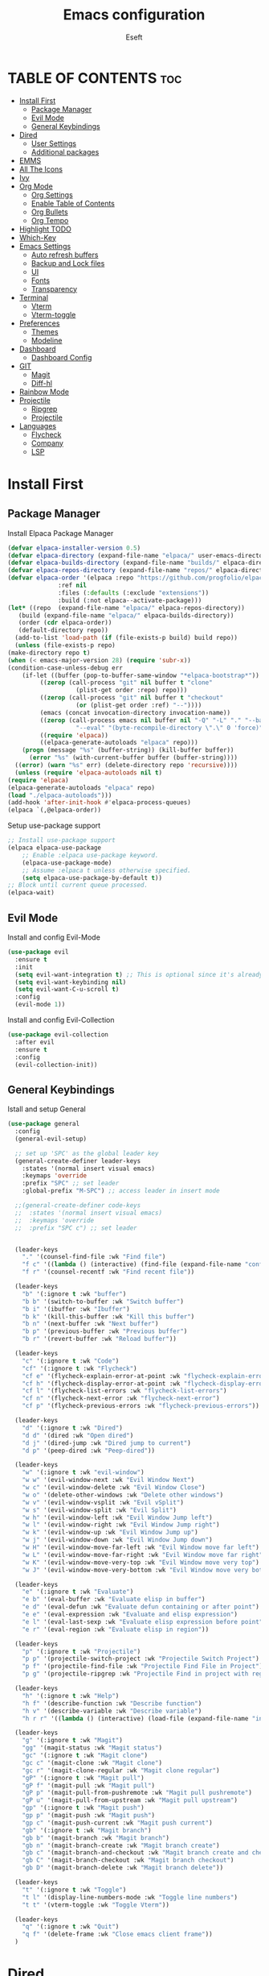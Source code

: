 #+TITLE: Emacs configuration
#+AUTHOR: Eseft
#+DESCRIPTION: Eseft's personal emacs configuration
#+OPTIONS: toc:2

* TABLE OF CONTENTS :toc:
- [[#install-first][Install First]]
  - [[#package-manager][Package Manager]]
  - [[#evil-mode][Evil Mode]]
  - [[#general-keybindings][General Keybindings]]
- [[#dired][Dired]]
  - [[#user-settings][User Settings]]
  - [[#additional-packages][Additional packages]]
- [[#emms][EMMS]]
- [[#all-the-icons][All The Icons]]
- [[#ivy][Ivy]]
- [[#org-mode][Org Mode]]
  - [[#org-settings][Org Settings]]
  - [[#enable-table-of-contents][Enable Table of Contents]]
  - [[#org-bullets][Org Bullets]]
  - [[#org-tempo][Org Tempo]]
- [[#highlight-todo][Highlight TODO]]
- [[#which-key][Which-Key]]
- [[#emacs-settings][Emacs Settings]]
  - [[#auto-refresh-buffers][Auto refresh buffers]]
  - [[#backup-and-lock-files][Backup and Lock files]]
  - [[#ui][UI]]
  - [[#fonts][Fonts]]
  - [[#transparency][Transparency]]
- [[#terminal][Terminal]]
  - [[#vterm][Vterm]]
  - [[#vterm-toggle][Vterm-toggle]]
- [[#preferences][Preferences]]
  - [[#themes][Themes]]
  - [[#modeline][Modeline]]
- [[#dashboard][Dashboard]]
  - [[#dashboard-config][Dashboard Config]]
- [[#git][GIT]]
  - [[#magit][Magit]]
  - [[#diff-hl][Diff-hl]]
- [[#rainbow-mode][Rainbow Mode]]
- [[#projectile][Projectile]]
  - [[#ripgrep][Ripgrep]]
  - [[#projectile-1][Projectile]]
- [[#languages][Languages]]
  - [[#flycheck][Flycheck]]
  - [[#company][Company]]
  - [[#lsp][LSP]]

* Install First
** Package Manager
Install Elpaca Package Manager
#+begin_src emacs-lisp
    (defvar elpaca-installer-version 0.5)
    (defvar elpaca-directory (expand-file-name "elpaca/" user-emacs-directory))
    (defvar elpaca-builds-directory (expand-file-name "builds/" elpaca-directory))
    (defvar elpaca-repos-directory (expand-file-name "repos/" elpaca-directory))
    (defvar elpaca-order '(elpaca :repo "https://github.com/progfolio/elpaca.git"
				  :ref nil
				  :files (:defaults (:exclude "extensions"))
				  :build (:not elpaca--activate-package)))
    (let* ((repo  (expand-file-name "elpaca/" elpaca-repos-directory))
	   (build (expand-file-name "elpaca/" elpaca-builds-directory))
	   (order (cdr elpaca-order))
	   (default-directory repo))
      (add-to-list 'load-path (if (file-exists-p build) build repo))
      (unless (file-exists-p repo)
	(make-directory repo t)
	(when (< emacs-major-version 28) (require 'subr-x))
	(condition-case-unless-debug err
	    (if-let ((buffer (pop-to-buffer-same-window "*elpaca-bootstrap*"))
		     ((zerop (call-process "git" nil buffer t "clone"
					   (plist-get order :repo) repo)))
		     ((zerop (call-process "git" nil buffer t "checkout"
					   (or (plist-get order :ref) "--"))))
		     (emacs (concat invocation-directory invocation-name))
		     ((zerop (call-process emacs nil buffer nil "-Q" "-L" "." "--batch"
					   "--eval" "(byte-recompile-directory \".\" 0 'force)")))
		     ((require 'elpaca))
		     ((elpaca-generate-autoloads "elpaca" repo)))
		(progn (message "%s" (buffer-string)) (kill-buffer buffer))
	      (error "%s" (with-current-buffer buffer (buffer-string))))
	  ((error) (warn "%s" err) (delete-directory repo 'recursive))))
      (unless (require 'elpaca-autoloads nil t)
	(require 'elpaca)
	(elpaca-generate-autoloads "elpaca" repo)
	(load "./elpaca-autoloads")))
    (add-hook 'after-init-hook #'elpaca-process-queues)
    (elpaca `(,@elpaca-order))
#+end_src

Setup use-package support
#+begin_src emacs-lisp
    ;; Install use-package support
    (elpaca elpaca-use-package
	    ;; Enable :elpaca use-package keyword.
	    (elpaca-use-package-mode)
	    ;; Assume :elpaca t unless otherwise specified.
	    (setq elpaca-use-package-by-default t))
    ;; Block until current queue processed.
    (elpaca-wait)
#+end_src

** Evil Mode
Install and config Evil-Mode
#+begin_src emacs-lisp
  (use-package evil
    :ensure t
    :init
    (setq evil-want-integration t) ;; This is optional since it's already set to t by default.
    (setq evil-want-keybinding nil)
    (setq evil-want-C-u-scroll t)
    :config
    (evil-mode 1))
#+end_src

Install and config Evil-Collection
#+begin_src emacs-lisp
  (use-package evil-collection
    :after evil
    :ensure t
    :config
    (evil-collection-init))
#+end_src

** General Keybindings
Istall and setup General
#+begin_src emacs-lisp
  (use-package general
    :config
    (general-evil-setup)

    ;; set up 'SPC' as the global leader key
    (general-create-definer leader-keys
      :states '(normal insert visual emacs)
      :keymaps 'override
      :prefix "SPC" ;; set leader
      :global-prefix "M-SPC") ;; access leader in insert mode

    ;;(general-create-definer code-keys
    ;;  :states '(normal insert visual emacs)
    ;;  :keymaps 'override
    ;;  :prefix "SPC c") ;; set leader


    (leader-keys
      "." '(counsel-find-file :wk "Find file")
      "f c" '((lambda () (interactive) (find-file (expand-file-name "config.org" user-emacs-directory))) :wk "Edit emacs config")
      "f r" '(counsel-recentf :wk "Find recent file"))

    (leader-keys
      "b" '(:ignore t :wk "buffer")
      "b b" '(switch-to-buffer :wk "Switch buffer")
      "b i" '(ibuffer :wk "Ibuffer")
      "b k" '(kill-this-buffer :wk "Kill this buffer")
      "b n" '(next-buffer :wk "Next buffer")
      "b p" '(previous-buffer :wk "Previous buffer")
      "b r" '(revert-buffer :wk "Reload buffer"))

    (leader-keys
      "c" '(:ignore t :wk "Code")
      "cf" '(:ignore t :wk "Flycheck")
      "cf e" '(flycheck-explain-error-at-point :wk "flycheck-explain-error-at-point")
      "cf h" '(flycheck-display-error-at-point :wk "flycheck-display-error-at-point")
      "cf l" '(flycheck-list-errors :wk "flycheck-list-errors")
      "cf n" '(flycheck-next-error :wk "flycheck-next-error")
      "cf p" '(flycheck-previous-errors :wk "flycheck-previous-errors"))

    (leader-keys
      "d" '(:ignore t :wk "Dired")
      "d d" '(dired :wk "Open dired")
      "d j" '(dired-jump :wk "Dired jump to current")
      "d p" '(peep-dired :wk "Peep-dired"))

    (leader-keys
      "w" '(:ignore t :wk "evil-window")
      "w w" '(evil-window-next :wk "Evil Window Next")
      "w c" '(evil-window-delete :wk "Evil Window Close")
      "w o" '(delete-other-windows :wk "Delete other windows")
      "w v" '(evil-window-vsplit :wk "Evil vSplit")
      "w s" '(evil-window-split :wk "Evil Split")
      "w h" '(evil-window-left :wk "Evil Window Jump left")
      "w l" '(evil-window-right :wk "Evil Window Jump right")
      "w k" '(evil-window-up :wk "Evil Window Jump up")
      "w j" '(evil-window-down :wk "Evil Window Jump down")
      "w H" '(evil-window-move-far-left :wk "Evil Window move far left")
      "w L" '(evil-window-move-far-right :wk "Evil Window move far right")
      "w K" '(evil-window-move-very-top :wk "Evil Window move very top")
      "w J" '(evil-window-move-very-bottom :wk "Evil Window move very bottom"))

    (leader-keys
      "e" '(:ignore t :wk "Evaluate")    
      "e b" '(eval-buffer :wk "Evaluate elisp in buffer")
      "e d" '(eval-defun :wk "Evaluate defun containing or after point")
      "e e" '(eval-expression :wk "Evaluate and elisp expression")
      "e l" '(eval-last-sexp :wk "Evaluate elisp expression before point")
      "e r" '(eval-region :wk "Evaluate elisp in region")) 

    (leader-keys
      "p" '(:ignore t :wk "Projectile")    
      "p p" '(projectile-switch-project :wk "Projectile Switch Project")
      "p f" '(projectile-find-file :wk "Projectile Find File in Project")
      "p g" '(projectile-ripgrep :wk "Projectile Find in project with regexp")) 

    (leader-keys
      "h" '(:ignore t :wk "Help")
      "h f" '(describe-function :wk "Describe function")
      "h v" '(describe-variable :wk "Describe variable")
      "h r r" '((lambda () (interactive) (load-file (expand-file-name "init.el" user-emacs-directory)) (ignore (elpaca-process-queues))) :wk "Reload emacs config"))

    (leader-keys
      "g" '(:ignore t :wk "Magit")
      "gg" '(magit-status :wk "Magit status")
      "gc" '(:ignore t :wk "Magit clone")
      "gc c" '(magit-clone :wk "Magit clone")
      "gc r" '(magit-clone-regular :wk "Magit clone regular")
      "gP" '(:ignore t :wk "Magit pull")
      "gP f" '(magit-pull :wk "Magit pull")
      "gP p" '(magit-pull-from-pushremote :wk "Magit pull pushremote")
      "gP u" '(magit-pull-from-upstream :wk "Magit pull upstream")
      "gp" '(:ignore t :wk "Magit push")
      "gp p" '(magit-push :wk "Magit push")
      "gp c" '(magit-push-current :wk "Magit push current")
      "gb" '(:ignore t :wk "Magit branch")
      "gb b" '(magit-branch :wk "Magit branch")
      "gb n" '(magit-branch-create :wk "Magit branch create")
      "gb c" '(magit-branch-and-checkout :wk "Magit branch create and checkout")
      "gb C" '(magit-branch-checkout :wk "Magit branch checkout")
      "gb D" '(magit-branch-delete :wk "Magit branch delete"))

    (leader-keys
      "t" '(:ignore t :wk "Toggle")
      "t l" '(display-line-numbers-mode :wk "Toggle line numbers")
      "t t" '(vterm-toggle :wk "Toggle Vterm"))

    (leader-keys
      "q" '(:ignore t :wk "Quit")
      "q f" '(delete-frame :wk "Close emacs client frame"))
    )
#+end_src
* Dired
** User Settings
#+begin_src emacs-lisp
  (setq dired-listing-switches "-al --group-directories-first")
#+end_src
** Additional packages
#+begin_src emacs-lisp
  (use-package dired-open
    :config
    (setq dired-open-extensions '(("gif" . "sxiv")
				  ("jpg" . "sxiv")
				  ("png" . "sxiv")
				  ("pdf" . "zathura")
				  ("djvu" . "zathura")
				  ("mkv" . "mpv")
				  ("3gp" . "mpv")
				  ("mp4" . "mpv"))))

  (use-package dired-preview
    :after dired
    :config
    (evil-define-key 'normal dired-mode-map (kbd "h") 'dired-up-directory)
    (evil-define-key 'normal dired-mode-map (kbd "l") 'dired-open-file) ; use dired-find-file instead if not using dired-open package
    )
   (add-hook 'dired-mode-hook #'dired-preview-mode)
#+end_src
* EMMS
Install and configure EMMS with mpv backend
#+begin_src emacs-lisp
  (use-package emms
    :ensure t
    :init
    (add-hook 'emms-player-started-hook 'emms-show)
    :config
    (emms-standard)
    (emms-default-players))
#+end_src
* All The Icons
An icon set for Emacs
#+begin_src emacs-lisp
(use-package all-the-icons
  :ensure t
  :if (display-graphic-p))

(use-package all-the-icons-dired
  :hook (dired-mode . (lambda () (all-the-icons-dired-mode t))))
#+end_src

* Ivy
Setup Ivy and dependend stuff
#+begin_src emacs-lisp
  (use-package counsel
    :after ivy
    :config (counsel-mode))

  (use-package ivy
    :bind
    ;; ivy-resume resumes the last Ivy-based completion.
    (("C-c C-r" . ivy-resume)
     ("C-x B" . ivy-switch-buffer-other-window))
    :custom
    (setq ivy-use-virtual-buffers t)
    (setq ivy-count-format "(%d/%d) ")
    (setq enable-recursive-minibuffers t)
    :config
    (ivy-mode))

  (use-package all-the-icons-ivy-rich
    :ensure t
    :init (all-the-icons-ivy-rich-mode 1))

  (use-package ivy-rich
    :after ivy
    :ensure t
    :init (ivy-rich-mode 1) ;; this gets us descriptions in M-x.
    :custom
    (ivy-virtual-abbreviate 'full
     ivy-rich-switch-buffer-align-virtual-buffer t
     ivy-rich-path-style 'abbrev))
    ;; :config
    ;; (ivy-set-display-transformer 'ivy-switch-buffer
    ;;                              'ivy-rich-switch-buffer-transformer))
#+end_src

* Org Mode
** Org Settings
#+begin_src emacs-lisp
  (setq org-directory "~/docs/org")
#+end_src
** Enable Table of Contents
#+begin_src emacs-lisp
  (use-package toc-org
    :commands toc-org-enable
    :init (add-hook 'org-mode-hook 'toc-org-enable))
#+end_src

** Org Bullets
#+begin_src emacs-lisp
  (add-hook 'org-mode-hook 'toc-indent-mode)
  (use-package org-bullets)
  (add-hook 'org-mode-hook (lambda () (org-bullets-mode 1)))
#+end_src

** Org Tempo
Probably most useful one of org-tempo is: "<sTAB" will start source region.
#+begin_src emacs-lisp
  (require 'org-tempo)
#+end_src

* Highlight TODO
#+begin_src emacs-lisp
  (use-package hl-todo
    :hook (prog-mode . hl-todo-mode)
    :hook (yaml-mode . hl-todo-mode)
    :config (setq hl-todo-keyword-faces
      '(("TODO"   . "#90EE90")
	("FIXME"  . "#FFBF00")
	("NOTE"  . "#6F2DA8"))))
#+end_src
* Which-Key
Install and setup Which-Key package
#+begin_src emacs-lisp
  (use-package which-key
    :init
      (which-key-mode 1)
    :config
      (setq which-key-popup-type 'minibuffer
	    which-key-sort-order #'which-key-key-order-alpha
	    which-key-sort-uppercase-first nil
	    which-key-add-column-padding 1
	    which-key-max-display-colums nil
	    which-key-min-display-lines 6
	    which-key-idle-delay 0.8
	    which-key-max-description-length 25
	    which-key-separator " ⇝ "))
#+end_src

* Emacs Settings
Configure All emacs buildin stuff
** Auto refresh buffers
#+begin_src emacs-lisp
  (setq global-auto-revert-mode t)
  (setq dired-auto-revert-buffer t)
#+end_src
** Backup and Lock files
#+begin_src emacs-lisp
  (setq make-backup-files nil)
  (setq create-lockfiles nil)
#+end_src
** UI
Disable Menubar, Toolbar, Scrollbar
#+begin_src emacs-lisp
  (menu-bar-mode -1)
  (tool-bar-mode -1)
  (scroll-bar-mode -1)
#+end_src

Display Line Numbers and Truncated Lines
#+begin_src emacs-lisp
  (global-display-line-numbers-mode 1)
  (global-visual-line-mode t)
  (setq display-line-numbers-type 'relative)
#+end_src

** Fonts
Setup prefered fonts
#+begin_src emacs-lisp
  (set-face-attribute 'default nil
    :font "JetBrainsMono Nerd Font Mono"
    :height 120
    :weight 'medium)
  (set-face-attribute 'variable-pitch nil
    :font "Ubuntu"
    :height 130
    :weight 'medium)
  (set-face-attribute 'fixed-pitch nil
    :font "JetBrainsMono Nerd Font Mono"
    :height 120
    :weight 'medium)
  ;; To set correct fonts on client frames
  (add-to-list 'default-frame-alist '(font . "JetBrainsMono Nerd Font Mono-12"))
  (setq-default line-spacing 0.12)
#+end_src

** Transparency
#+begin_src emacs-lisp
  (add-to-list 'default-frame-alist '(alpha-background . 90))
#+end_src
* Terminal
** Vterm
Install vterm terminal
#+begin_src emacs-lisp
 (use-package vterm) 
#+end_src

** Vterm-toggle
Install vterm-toggle
#+begin_src emacs-lisp
  (use-package vterm-toggle
    :after vterm
    :ensure t
    :config
    (setq vterm-toggle-fullscreen-p nil)
    (setq vterm-toggle-scope 'project)
    (add-to-list 'display-buffer-alist
		 '((lambda (buffer-or-name _)
		     (let ((buffer (get-buffer buffer-or-name)))
		       (with-current-buffer buffer
			 (or (equal major-mode 'vterm-mode)
			     (string-prefix-p vterm-buffer-name (buffer-name buffer))))))
		   (display-buffer-reuse-window display-buffer-at-bottom)
		   ;;(display-buffer-reuse-window display-buffer-in-direction)
		   ;;display-buffer-in-direction/direction/dedicated is added in emacs27
		   ;;(direction . bottom)
		   ;;(dedicated . t) ;dedicated is supported in emacs27
		   (reusable-frames . visible)
		   (window-height . 0.3))))
#+end_src

* Preferences
** Themes
#+begin_src emacs-lisp
    (use-package doom-themes
	:config
	(setq doom-themes-enable-bold t
	      doom-themes-enable-italic t)
        (load-theme 'doom-one t)
        (doom-themes-visual-bell-config)
        (doom-themes-org-config))
#+end_src

** Modeline
Add Nerd Icons
#+begin_src emacs-lisp
  (use-package nerd-icons)
#+end_src
Add Doom modeline
#+begin_src emacs-lisp
	(use-package doom-modeline
	  :ensure t
	  :init (doom-modeline-mode 1)
	  :config (setq doom-modeline-project-detection 'file-name
			doom-modeline-height 30
                        doom-modeline-modal-icon t))
#+end_src

* Dashboard
** Dashboard Config
#+begin_src emacs-lisp
  (use-package dashboard
    :ensure t
    :init
    (setq initial-buffer-choice 'dashboard-open)
    (setq dashboard-display-icons-p t)
    (setq dashboard-icon-type 'nerd-icons)
    (setq dashboard-set-heading-icons t)
    (setq dashboard-set-file-icons t)
    ;; Set the title
    (setq dashboard-banner-logo-title "Welcome to Emacs Dashboard")
    ;; Set the banner
    (setq dashboard-startup-banner (expand-file-name "banners/logo.png" user-emacs-directory))
    ;; Value can be
    ;; - nil to display no banner
    ;; - 'official which displays the official emacs logo
    ;; - 'logo which displays an alternative emacs logo
    ;; - 1, 2 or 3 which displays one of the text banners
    ;; - "path/to/your/image.gif", "path/to/your/image.png" or "path/to/your/text.txt" which displays whatever gif/image/text you would prefer
    ;; - a cons of '("path/to/your/image.png" . "path/to/your/text.txt")

    (setq dashboard-items '((recents  . 5)
			    (projects . 5)))

    ;; Content is not centered by default. To center, set
    (setq dashboard-center-content t)
    ;; To disable shortcut "jump" indicators for each section, set
    (setq dashboard-show-shortcuts nil)
    :config
    (dashboard-setup-startup-hook))
#+end_src
* GIT
** Magit
#+begin_src emacs-lisp
  (use-package magit
    :commands magit-get-top-dir
    :config (setq magit-display-buffer-function 'magit-display-buffer-fullframe-status-v1))
#+end_src
** Diff-hl
#+begin_src emacs-lisp
  (use-package diff-hl
    :after magit
    :init
    (global-diff-hl-mode))
    (add-hook 'magit-pre-refresh-hook 'diff-hl-magit-pre-refresh)
    (add-hook 'magit-post-refresh-hook 'diff-hl-magit-post-refresh)
#+end_src
* Rainbow Mode
#+begin_src emacs-lisp
(use-package rainbow-mode
  :hook org-mode prog-mode)
#+end_src
* Projectile
** Ripgrep 
#+begin_src emacs-lisp
  (use-package ripgrep
    :ensure t)
#+end_src
** Projectile
#+begin_src emacs-lisp
  (use-package projectile
    :ensure t
    :init (projectile-mode +1)
    :config
    (setq projectile-project-search-path '(("~/docs/projects" . 1))))
#+end_src
* Languages
** Flycheck
#+begin_src emacs-lisp
  (use-package flycheck
    :ensure t
    :defer t
    :init (global-flycheck-mode))
#+end_src

** Company
#+begin_src emacs-lisp
  (use-package company
  :defer 2
  :diminish
  :custom
  (company-begin-commands '(self-insert-command))
  (company-idle-delay .1)
  (company-minimum-prefix-length 2)
  (company-show-numbers t)
  (company-tooltip-align-annotations 't)
  (global-company-mode t))

(use-package company-box
  :after company
  :diminish
  :hook (company-mode . company-box-mode))
#+end_src
** LSP
#+begin_src emacs-lisp
    (use-package lsp-mode
      :init
      ;; set prefix for lsp-command-keymap (few alternatives - "C-l", "C-c l")
      (setq lsp-keymap-prefix "C-c l")
      :hook (;; replace XXX-mode with concrete major-mode(e. g. python-mode)
	     ;; Csharp
	     (csharp-mode . lsp-deferred)
	     ;; Python
	     (python-mode . lsp-deferred)
	     ;; C/C++
	     (c-or-c++-mode . lsp-deferred)
	     ;; if you want which-key integration
	     (lsp-mode . lsp-enable-which-key-integration))
      :commands (lsp lsp-deferred))

    ;; optionally
    (use-package lsp-ui :commands lsp-ui-mode)
    ;; if you are ivy user
    (use-package lsp-ivy :commands lsp-ivy-workspace-symbol)
    (use-package lsp-treemacs :commands lsp-treemacs-errors-list)

    ;; The path to lsp-mode needs to be added to load-path as well as the
    ;; path to the `clients' subdirectory.
    (add-to-list 'load-path (expand-file-name "lib/lsp-mode" user-emacs-directory))
    (add-to-list 'load-path (expand-file-name "lib/lsp-mode/clients" user-emacs-directory))
#+end_src

- TODO: Try to setup debugger
#+begin_src emacs-lisp
  ;; optionally if you want to use debugger
  ;; (use-package dap-mode)
  ;; (use-package dap-LANGUAGE) to load the dap adapter for your language
#+end_src
